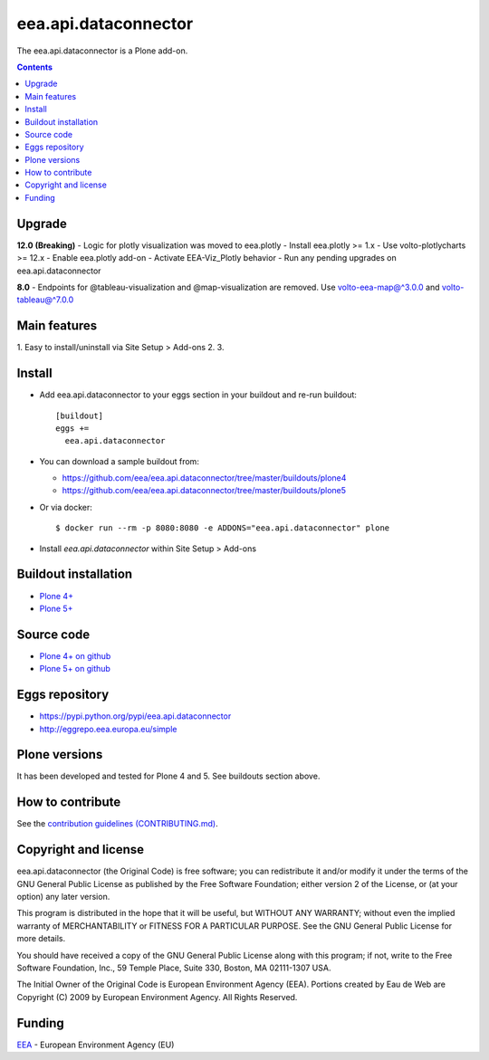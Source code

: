 ==========================
eea.api.dataconnector
==========================
.. image:: https://ci.eionet.europa.eu/buildStatus/icon?job=eea/eea.api.dataconnector/develop
  :target: https://ci.eionet.europa.eu/job/eea/job/eea.api.dataconnector/job/develop/display/redirect
  :alt: Develop
.. image:: https://ci.eionet.europa.eu/buildStatus/icon?job=eea/eea.api.dataconnector/master
  :target: https://ci.eionet.europa.eu/job/eea/job/eea.api.dataconnector/job/master/display/redirect
  :alt: Master

The eea.api.dataconnector is a Plone add-on.

.. contents::

Upgrade
=======
**12.0 (Breaking)**
- Logic for plotly visualization was moved to eea.plotly
- Install eea.plotly >= 1.x
- Use volto-plotlycharts >= 12.x
- Enable eea.plotly add-on
- Activate EEA-Viz_Plotly behavior
- Run any pending upgrades on eea.api.dataconnector

**8.0**
- Endpoints for @tableau-visualization and @map-visualization are removed. Use volto-eea-map@^3.0.0 and volto-tableau@^7.0.0

Main features
=============

1. Easy to install/uninstall via Site Setup > Add-ons
2.
3.

Install
=======

* Add eea.api.dataconnector to your eggs section in your buildout and
  re-run buildout::

    [buildout]
    eggs +=
      eea.api.dataconnector

* You can download a sample buildout from:

  - https://github.com/eea/eea.api.dataconnector/tree/master/buildouts/plone4
  - https://github.com/eea/eea.api.dataconnector/tree/master/buildouts/plone5

* Or via docker::

    $ docker run --rm -p 8080:8080 -e ADDONS="eea.api.dataconnector" plone

* Install *eea.api.dataconnector* within Site Setup > Add-ons


Buildout installation
=====================

- `Plone 4+ <https://github.com/eea/eea.api.dataconnector/tree/master/buildouts/plone4>`_
- `Plone 5+ <https://github.com/eea/eea.api.dataconnector/tree/master/buildouts/plone5>`_


Source code
===========

- `Plone 4+ on github <https://github.com/eea/eea.api.dataconnector>`_
- `Plone 5+ on github <https://github.com/eea/eea.api.dataconnector>`_


Eggs repository
===============

- https://pypi.python.org/pypi/eea.api.dataconnector
- http://eggrepo.eea.europa.eu/simple


Plone versions
==============
It has been developed and tested for Plone 4 and 5. See buildouts section above.


How to contribute
=================
See the `contribution guidelines (CONTRIBUTING.md) <https://github.com/eea/eea.api.dataconnector/blob/master/CONTRIBUTING.md>`_.

Copyright and license
=====================

eea.api.dataconnector (the Original Code) is free software; you can
redistribute it and/or modify it under the terms of the
GNU General Public License as published by the Free Software Foundation;
either version 2 of the License, or (at your option) any later version.

This program is distributed in the hope that it will be useful, but
WITHOUT ANY WARRANTY; without even the implied warranty of MERCHANTABILITY
or FITNESS FOR A PARTICULAR PURPOSE. See the GNU General Public License
for more details.

You should have received a copy of the GNU General Public License along
with this program; if not, write to the Free Software Foundation, Inc., 59
Temple Place, Suite 330, Boston, MA 02111-1307 USA.

The Initial Owner of the Original Code is European Environment Agency (EEA).
Portions created by Eau de Web are Copyright (C) 2009 by
European Environment Agency. All Rights Reserved.


Funding
=======

EEA_ - European Environment Agency (EU)

.. _EEA: https://www.eea.europa.eu/
.. _`EEA Web Systems Training`: http://www.youtube.com/user/eeacms/videos?view=1
